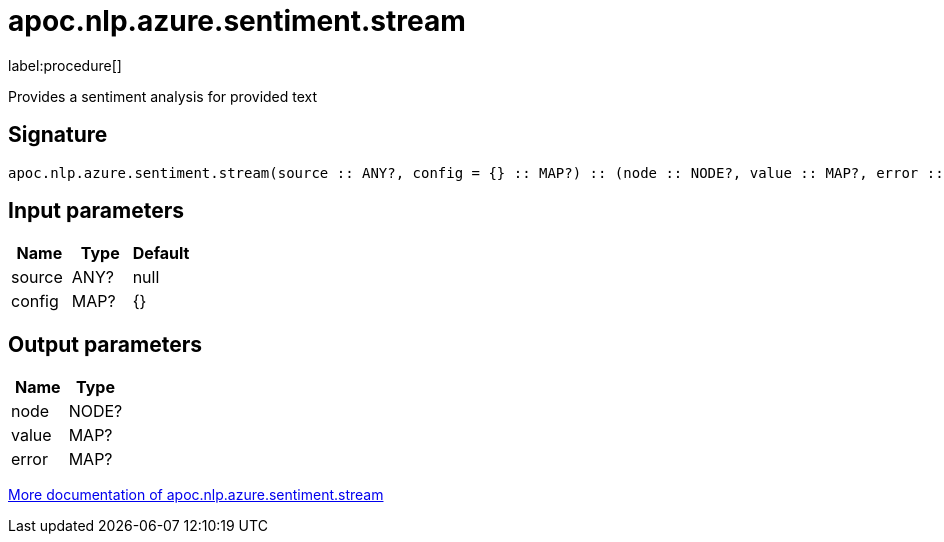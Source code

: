 ////
This file is generated by DocsTest, so don't change it!
////

= apoc.nlp.azure.sentiment.stream
:description: This section contains reference documentation for the apoc.nlp.azure.sentiment.stream procedure.

label:procedure[]

[.emphasis]
Provides a sentiment analysis for provided text

== Signature

[source]
----
apoc.nlp.azure.sentiment.stream(source :: ANY?, config = {} :: MAP?) :: (node :: NODE?, value :: MAP?, error :: MAP?)
----

== Input parameters
[.procedures, opts=header]
|===
| Name | Type | Default 
|source|ANY?|null
|config|MAP?|{}
|===

== Output parameters
[.procedures, opts=header]
|===
| Name | Type 
|node|NODE?
|value|MAP?
|error|MAP?
|===

xref::nlp/azure.adoc[More documentation of apoc.nlp.azure.sentiment.stream,role=more information]

